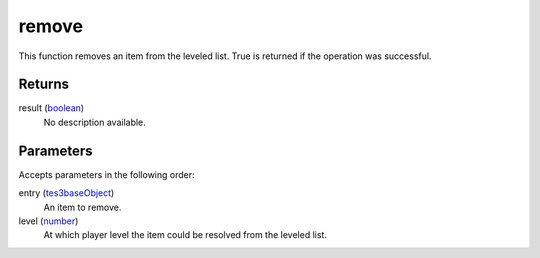 remove
====================================================================================================

This function removes an item from the leveled list. True is returned if the operation was successful.

Returns
----------------------------------------------------------------------------------------------------

result (`boolean`_)
    No description available.

Parameters
----------------------------------------------------------------------------------------------------

Accepts parameters in the following order:

entry (`tes3baseObject`_)
    An item to remove.

level (`number`_)
    At which player level the item could be resolved from the leveled list.

.. _`boolean`: ../../../lua/type/boolean.html
.. _`number`: ../../../lua/type/number.html
.. _`tes3baseObject`: ../../../lua/type/tes3baseObject.html
